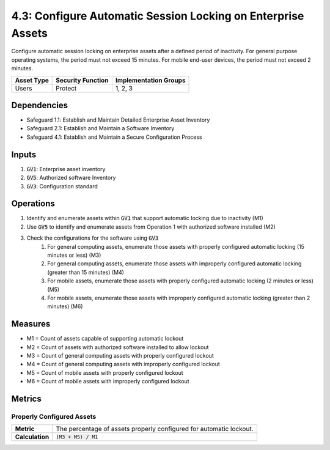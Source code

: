 4.3: Configure Automatic Session Locking on Enterprise Assets
=========================================================
Configure automatic session locking on enterprise assets after a defined period of inactivity. For general purpose operating systems, the period must not exceed 15 minutes. For mobile end-user devices, the period must not exceed 2 minutes.

.. list-table::
	:header-rows: 1

	* - Asset Type
	  - Security Function
	  - Implementation Groups
	* - Users
	  - Protect
	  - 1, 2, 3

Dependencies
------------
* Safeguard 1.1: Establish and Maintain Detailed Enterprise Asset Inventory
* Safeguard 2.1: Establish and Maintain a Software Inventory
* Safeguard 4.1: Establish and Maintain a Secure Configuration Process

Inputs
------
#. :code:`GV1`: Enterprise asset inventory
#. :code:`GV5`: Authorized software Inventory
#. :code:`GV3`: Configuration standard

Operations
----------
#. Identify and enumerate assets within :code:`GV1` that support automatic locking due to inactivity (M1)
#. Use :code:`GV5` to identify and enumerate assets from Operation 1 with authorized software installed (M2)
#. Check the configurations for the software using :code:`GV3` 
	#. For general computing assets, enumerate those assets with properly configured automatic locking (15 minutes or less) (M3)
	#. For general computing assets, enumerate those assets with improperly configured automatic locking (greater than 15 minutes) (M4)
	#. For mobile assets, enumerate those assets with properly configured automatic locking (2 minutes or less) (M5)
	#. For mobile assets, enumerate those assets with improperly configured automatic locking (greater than 2 minutes) (M6)

Measures
--------
* M1 = Count of assets capable of supporting automatic lockout
* M2 = Count of assets with authorized software installed to allow lockout
* M3 = Count of general computing assets with properly configured lockout
* M4 = Count of general computing assets with improperly configured lockout
* M5 = Count of mobile assets with properly configured lockout
* M6 = Count of mobile assets with improperly configured lockout

Metrics
-------

Properly Configured Assets
^^^^^^^^^^^^^^^^^^^^^^^^^^^^
.. list-table::

	* - **Metric**
	  - | The percentage of assets properly configured for automatic lockout.
	* - **Calculation**
	  - :code:`(M3 + M5) / M1`


.. history
.. authors
.. license
